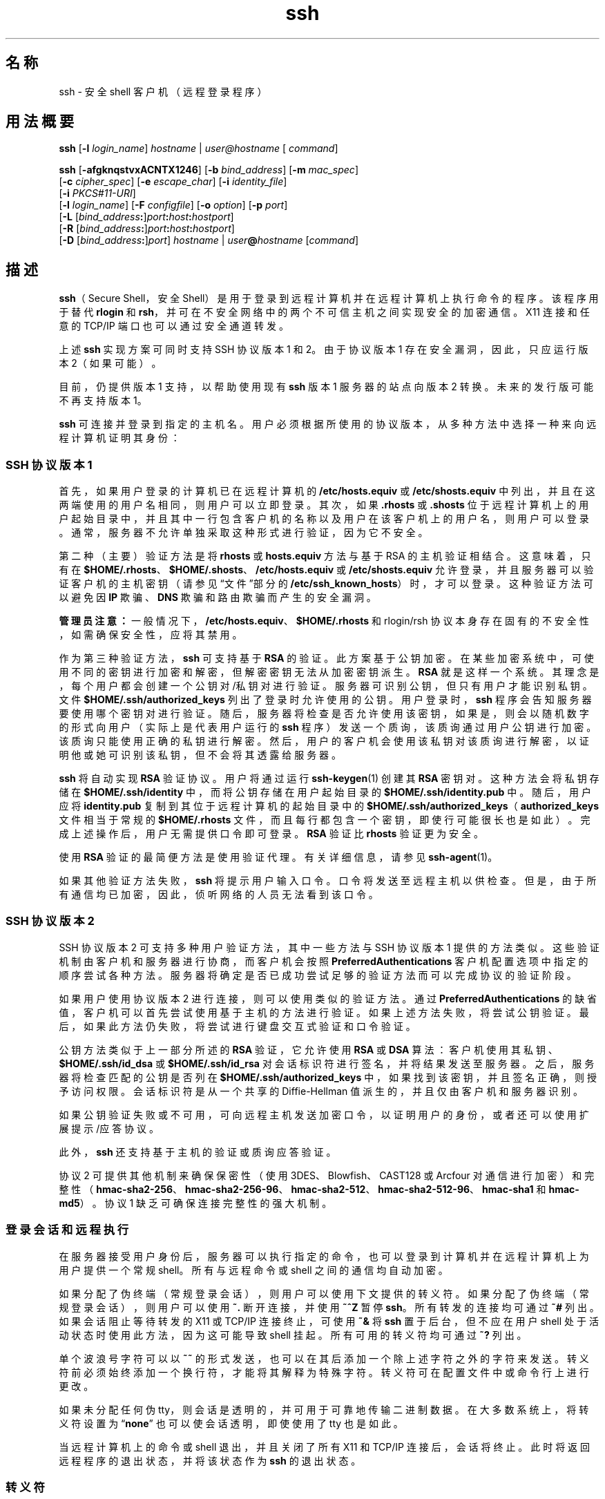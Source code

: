 '\" te
.\" To view license terms, attribution, and copyright for OpenSSH, the default path is /var/sadm/pkg/SUNWsshdr/install/copyright.If the Solaris operating environment has been installed anywhere other than the default, modify the specified path to access the file at the installed location.
.\" Portions Copyright (c) 2009, 2012, Oracle and/or its affiliates. All rights reserved.
.TH ssh 1 "2012 年 5 月 7 日" "SunOS 5.11" "用户命令"
.SH 名称
ssh \- 安全 shell 客户机（远程登录程序）
.SH 用法概要
.LP
.nf
\fBssh\fR [\fB-l\fR \fIlogin_name\fR] \fIhostname\fR | \fIuser@hostname\fR [ \fIcommand\fR]
.fi

.LP
.nf
\fBssh\fR [\fB-afgknqstvxACNTX1246\fR] [\fB-b\fR \fIbind_address\fR] [\fB-m\fR \fImac_spec\fR] 
     [\fB-c\fR \fIcipher_spec\fR] [\fB-e\fR \fIescape_char\fR] [\fB-i\fR \fIidentity_file\fR] 
     [\fB-i\fR \fIPKCS#11-URI\fR]
     [\fB-l\fR \fIlogin_name\fR] [\fB-F\fR \fIconfigfile\fR] [\fB-o\fR \fIoption\fR] [\fB-p\fR \fIport\fR] 
     [\fB-L\fR [\fIbind_address\fR\fB:\fR]\fIport\fR\fB:\fR\fIhost\fR\fB:\fR\fIhostport\fR]
     [\fB-R\fR [\fIbind_address\fR\fB:\fR]\fIport\fR\fB:\fR\fIhost\fR\fB:\fR\fIhostport\fR]
     [\fB-D\fR [\fIbind_address\fR\fB:\fR]\fIport\fR] \fIhostname\fR | \fIuser\fR\fB@\fR\fIhostname\fR [\fIcommand\fR]
.fi

.SH 描述
.sp
.LP
\fBssh\fR（Secure Shell，安全 Shell）是用于登录到远程计算机并在远程计算机上执行命令的程序。该程序用于替代 \fBrlogin\fR 和 \fBrsh\fR，并可在不安全网络中的两个不可信主机之间实现安全的加密通信。X11 连接和任意的 TCP/IP 端口也可以通过安全通道转发。
.sp
.LP
上述 \fBssh\fR 实现方案可同时支持 SSH 协议版本 1 和 2。由于协议版本 1 存在安全漏洞，因此，只应运行版本 2（如果可能）。 
.sp
.LP
目前，仍提供版本 1 支持，以帮助使用现有 \fBssh\fR 版本 1 服务器的站点向版本 2 转换。未来的发行版可能不再支持版本 1。
.sp
.LP
\fBssh\fR 可连接并登录到指定的主机名。用户必须根据所使用的协议版本，从多种方法中选择一种来向远程计算机证明其身份：
.SS "SSH 协议版本 1"
.sp
.LP
首先，如果用户登录的计算机已在远程计算机的 \fB/etc/hosts.equiv\fR 或 \fB/etc/shosts.equiv\fR 中列出，并且在这两端使用的用户名相同，则用户可以立即登录。其次，如果 \fB\&.rhosts\fR 或 \fB .shosts\fR 位于远程计算机上的用户起始目录中，并且其中一行包含客户机的名称以及用户在该客户机上的用户名，则用户可以登录。通常，服务器不允许单独采取这种形式进行验证，因为它不安全。
.sp
.LP
第二种（主要）验证方法是将 \fBrhosts\fR 或 \fBhosts.equiv\fR 方法与基于 RSA 的主机验证相结合。这意味着，只有在 \fB$HOME/.rhosts\fR、\fB$HOME/.shosts\fR、\fB/etc/hosts.equiv\fR 或 \fB/etc/shosts.equiv\fR 允许登录，并且服务器可以验证客户机的主机密钥（请参见“文件”部分的 \fB/etc/ssh_known_hosts\fR）时，才可以登录。这种验证方法可以避免因 \fBIP\fR 欺骗、\fBDNS\fR 欺骗和路由欺骗而产生的安全漏洞。
.sp
.LP
\fB管理员注意：\fR一般情况下，\fB/etc/hosts.equiv\fR、\fB$HOME/.rhosts\fR 和 rlogin/rsh 协议本身存在固有的不安全性，如需确保安全性，应将其禁用。
.sp
.LP
作为第三种验证方法，\fBssh\fR 可支持基于 \fBRSA\fR 的验证。此方案基于公钥加密。在某些加密系统中，可使用不同的密钥进行加密和解密，但解密密钥无法从加密密钥派生。\fBRSA\fR 就是这样一个系统。其理念是，每个用户都会创建一个公钥对/私钥对进行验证。服务器可识别公钥，但只有用户才能识别私钥。文件 \fB$HOME/.ssh/authorized_keys\fR 列出了登录时允许使用的公钥。用户登录时，\fBssh\fR 程序会告知服务器要使用哪个密钥对进行验证。随后，服务器将检查是否允许使用该密钥，如果是，则会以随机数字的形式向用户（实际上是代表用户运行的 \fBssh\fR 程序）发送一个质询，该质询通过用户公钥进行加密。该质询只能使用正确的私钥进行解密。然后，用户的客户机会使用该私钥对该质询进行解密，以证明他或她可识别该私钥，但不会将其透露给服务器。
.sp
.LP
\fBssh\fR 将自动实现 \fBRSA\fR 验证协议。用户将通过运行 \fBssh-keygen\fR(1) 创建其 \fBRSA\fR 密钥对。这种方法会将私钥存储在 \fB$HOME/.ssh/identity\fR 中，而将公钥存储在用户起始目录的 \fB$HOME/.ssh/identity.pub\fR 中。随后，用户应将 \fBidentity.pub\fR 复制到其位于远程计算机的起始目录中的 \fB$HOME/.ssh/authorized_keys\fR（\fBauthorized_keys\fR 文件相当于常规的 \fB$HOME/.rhosts\fR 文件，而且每行都包含一个密钥，即使行可能很长也是如此）。完成上述操作后，用户无需提供口令即可登录。\fBRSA \fR 验证比 \fBrhosts\fR 验证更为安全。
.sp
.LP
使用 \fBRSA\fR 验证的最简便方法是使用验证代理。有关详细信息，请参见 \fBssh-agent\fR(1)。
.sp
.LP
如果其他验证方法失败，\fBssh\fR 将提示用户输入口令。口令将发送至远程主机以供检查。但是，由于所有通信均已加密，因此，侦听网络的人员无法看到该口令。
.SS "SSH 协议版本 2"
.sp
.LP
SSH 协议版本 2 可支持多种用户验证方法，其中一些方法与 SSH 协议版本 1 提供的方法类似。这些验证机制由客户机和服务器进行协商，而客户机会按照 \fB PreferredAuthentications\fR 客户机配置选项中指定的顺序尝试各种方法。服务器将确定是否已成功尝试足够的验证方法而可以完成协议的验证阶段。
.sp
.LP
如果用户使用协议版本 2 进行连接，则可以使用类似的验证方法。通过 \fBPreferredAuthentications\fR 的缺省值，客户机可以首先尝试使用基于主机的方法进行验证。如果上述方法失败，将尝试公钥验证。最后，如果此方法仍失败，将尝试进行键盘交互式验证和口令验证。
.sp
.LP
公钥方法类似于上一部分所述的 \fBRSA\fR 验证，它允许使用 \fBRSA\fR 或 \fBDSA\fR 算法：客户机使用其私钥、\fB$HOME/.ssh/id_dsa\fR 或 \fB$HOME/.ssh/id_rsa \fR 对会话标识符进行签名，并将结果发送至服务器。之后，服务器将检查匹配的公钥是否列在 \fB$HOME/.ssh/authorized_keys\fR 中，如果找到该密钥，并且签名正确，则授予访问权限。会话标识符是从一个共享的 Diffie-Hellman 值派生的，并且仅由客户机和服务器识别。
.sp
.LP
如果公钥验证失败或不可用，可向远程主机发送加密口令，以证明用户的身份，或者还可以使用扩展提示/应答协议。
.sp
.LP
此外，\fBssh\fR 还支持基于主机的验证或质询应答验证。
.sp
.LP
协议 2 可提供其他机制来确保保密性（使用 3DES、Blowfish、CAST128 或 Arcfour 对通信进行加密） 和完整性（\fBhmac-sha2-256\fR、\fBhmac-sha2-256-96\fR、\fBhmac-sha2-512\fR、\fBhmac-sha2-512-96\fR、\fB hmac-sha1\fR 和 \fBhmac-md5\fR）。协议 1 缺乏可确保连接完整性的强大机制。
.SS "登录会话和远程执行"
.sp
.LP
在服务器接受用户身份后，服务器可以执行指定的命令，也可以登录到计算机并在远程计算机上为用户提供一个常规 shell。所有与远程命令或 shell 之间的通信均自动加密。
.sp
.LP
如果分配了伪终端（常规登录会话），则用户可以使用下文提供的转义符。如果分配了伪终端（常规登录会话），则用户可以使用 \fB~.\fR 断开连接，并使用 \fB~^Z\fR 暂停 \fBssh\fR。所有转发的连接均可通过 \fB~#\fR 列出。如果会话阻止等待转发的 X11 或 TCP/IP 连接终止，可使用 \fB~&\fR 将 \fBssh\fR 置于后台，但不应在用户 shell 处于活动状态时使用此方法，因为这可能导致 shell 挂起。所有可用的转义符均可通过 \fB~?\fR 列出。
.sp
.LP
单个波浪号字符可以以 \fB~~\fR 的形式发送，也可以在其后添加一个除上述字符之外的字符来发送。转义符前必须始终添加一个换行符，才能将其解释为特殊字符。转义符可在配置文件中或命令行上进行更改。
.sp
.LP
如果未分配任何伪 tty，则会话是透明的，并可用于可靠地传输二进制数据。在大多数系统上，将转义符设置为 “\fBnone\fR” 也可以使会话透明，即使使用了 tty 也是如此。
.sp
.LP
当远程计算机上的命令或 shell 退出，并且关闭了所有 X11 和 TCP/IP 连接后，会话将终止。此时将返回远程程序的退出状态，并将该状态作为 \fBssh\fR 的退出状态。
.SS "转义符"
.sp
.LP
如果请求了伪终端，则 \fBssh\fR 可通过使用转义符来支持大量函数。
.sp
.LP
单个波浪号字符可以以 \fB~~\fR 的形式发送，也可以在其后添加一个除下列字符之外的字符来发送。转义符前必须始终添加一个换行符，才能将其解释为特殊字符。转义符可通过 \fB EscapeChar\fR 配置指令在配置文件中进行更改，也可通过 \fB-e\fR 选项在命令行上进行更改。
.sp
.LP
受支持的转义符（假定缺省为 \fB~\fR）包括：
.sp
.ne 2
.mk
.na
\fB\fB~.\fR\fR
.ad
.RS 7n
.rt  
断开。
.RE

.sp
.ne 2
.mk
.na
\fB\fB~^Z\fR\fR
.ad
.RS 7n
.rt  
将 \fBssh\fR 置于后台。
.RE

.sp
.ne 2
.mk
.na
\fB\fB~#\fR\fR
.ad
.RS 7n
.rt  
列出转发的连接。
.RE

.sp
.ne 2
.mk
.na
\fB\fB~&\fR\fR
.ad
.RS 7n
.rt  
等待转发的连接/X11 会话终止时注销会将 \fBssh\fR 置于后台。
.RE

.sp
.ne 2
.mk
.na
\fB\fB~?\fR\fR
.ad
.RS 7n
.rt  
显示转义符列表。
.RE

.sp
.ne 2
.mk
.na
\fB\fB~B\fR\fR
.ad
.RS 7n
.rt  
向远程系统发送中断信号。只有在使用 SSH 协议版本 2，并且对等方支持它时才适用。
.RE

.sp
.ne 2
.mk
.na
\fB\fB~C\fR\fR
.ad
.RS 7n
.rt  
打开命令行。只有在使用 \fB-L\fR 和 \fB-R\fR 选项添加端口转发时才适用。
.RE

.sp
.ne 2
.mk
.na
\fB\fB~R\fR\fR
.ad
.RS 7n
.rt  
请求重设连接的密钥。只有在使用 SSH 协议版本 2，并且对等方支持它时才适用。
.RE

.SS "X11 和 TCP 转发"
.sp
.LP
如果 \fBForwardX11\fR 变量设置为 "\fByes\fR"（或者请参见下文介绍的 \fB-X\fR 和 \fB-x\fR 选项），并且用户正在使用 X11（已设置 \fBDISPLAY\fR 环境变量），则与 X11 显示之间的连接将自动转发至远程端，从而使所有从 shell（或命令）启动的 X11 程序都经过加密通道，并从本地计算机连接到实际 X 服务器。用户不应手动设置 \fBDISPLAY\fR。X11 连接的转发可在命令行上或配置文件中进行配置。
.sp
.LP
由 \fBssh\fR 设置的 \fBDISPLAY\fR 值指向服务器计算机，但使用的显示编号大于零。此行为属于正常行为，因为 \fBssh\fR 会在服务器计算机上创建“代理”X11 服务器，用以通过加密通道转发连接。
.sp
.LP
\fBssh\fR 还会在服务器计算机上自动设置 \fBXauthority\fR 数据。为此，它将生成一个随机的授权 Cookie，将其存储在服务器上的 \fBXauthority\fR 中，确认所有转发的连接均具有此 Cookie，并在打开连接时将其替换为实际 Cookie。实际的验证 Cookie 从不会发送至服务器计算机（并且不会以明文形式发送任何 Cookie）。
.sp
.LP
如果 \fBForwardAgent\fR 变量设置为 “\fByes\fR”（或者请参见下文介绍的 \fB-A\fR 和 \fB-a\fR 选项），并且用户正在使用验证代理，则与该代理之间的连接将自动转发至远程端。
.sp
.LP
可在命令行或配置文件中指定通过安全通道转发任意 TCP/IP 连接。TCP/IP 转发的一种可能的应用情形是，与电子钱包进行安全连接。另一种可能的应用情形是防火墙遍历。
.SS "服务器验证"
.sp
.LP
\fBssh\fR 将自动维护并检查一个数据库，该数据库包含曾使用它的所有主机的标识。主机密钥存储在用户起始目录的 \fB$HOME/.ssh/known_hosts\fR 中。此外，还会自动检查文件 \fB/etc/ssh_known_hosts\fR 中的已知主机。\fBssh\fR 针对未知主机密钥的行为通过 \fBStrictHostKeyChecking\fR 参数进行控制。如果主机的标识发生更改，\fBssh\fR 将发出相关警告，并禁用口令验证，以防止特洛伊木马获取用户口令。此机制的另一个用途是，防止遭受中介的攻击，否则这些攻击可能会绕开加密。\fBStrictHostKeyChecking\fR 选项可用于防止登录到主机密钥未知或已发生更改的计算机。
.sp
.LP
但是，在使用受 GSS-API 保护的密钥交换时，服务器可以通告一个主机密钥。无论 \fBStrictHostKeyChecking\fR 选项的设置如何，客户机都会自动将此主机密钥添加到其已知的主机文件 \fB$HOME/.ssh/known_hosts\fR，除非通告的主机密钥与现有已知主机条目相冲突。
.sp
.LP
当用户的 GSS-API 凭证过期后，客户机仍能使用服务器的公共主机密钥重设会话密钥，以保护密钥交换。
.SS "GSS-API 用户和服务器验证"
.sp
.LP
如果设置了 \fBGssKeyEx\fR 和/或 \fBGssAuthentication\fR，则 \fBssh\fR 会在任何可能的情况下使用用户的 GSS-API 凭证向服务器验证客户机。
.sp
.LP
借助 \fBGssKeyEx\fR，用户可以使用一台不具有任何主机公钥的 SSHv2 服务器，这样就只能使用 \fBGssKeyEx\fR。如果使用此类服务器，则在客户机的凭证过期后，重设密钥会失败。
.sp
.LP
GSS-API 用户验证的缺点是，仍然需要 SSH 主机密钥，但验证失败不会影响重设密钥。如果 GSS-API 验证失败，\fBssh\fR 可以尝试其他验证方法（如公钥、口令等）。
.sp
.LP
委托 GSS-API 凭证的方法可能非常有用，但并非没有危险。与口令一样，用户不应将 GSS 凭证委托给不可信的服务器，因为有风险的服务器可能会使用用户委托的 GSS 凭证来模拟用户。
.sp
.LP
\fBgss_auth_rules\fR(5) 中介绍了 GSS-API 用户授权。
.sp
.LP
如果 \fBGssKeyEx\fR 设置为 “\fByes\fR”，则可以通过重设密钥来重新委托凭证。（请参见上述\fB\fR“转义符”中的 \fB~R\fR 部分。）
.sp
.LP
使用以下设置配置 \fBssh\fR：
.sp
.in +2
.nf
UseFIPS140 yes
.fi
.in -2
.sp

.sp
.LP
\&...可在 FIPS-140 模式下运行 OpenSSL。仅支持 SSH 协议版本 2。SunSSH 仍可将用户/主机验证的加密操作委托给 Solaris 的其他组件，这些组件可能已通过 FIPS 140 认证，也可能未通过此认证。\fBUseOpenSSLEngine\fR 选项的缺省值是 \fBno\fR，将 \fBUseOpenSSLEngine\fR 设置为 \fByes\fR 不会在 FIPS 模式下有任何影响。如果仍然需要在 FIPS-140 模式下运行 \fBssh\fR，则客户机需要使用 \fBssh-keygen\fR \fB-8\fR 命令生成 PKCS#8 格式的用户私钥。
.sp
.LP
如果 \fBssh\fR 已启用 FIPS-140，则在登录到非 FIPS-140 \fBsshd\fR 时，必须使用适用于此方案的“加密算法”在 \fBsshd_config\fR(4) 中显式指定受支持且经批准的 FIPS 加密算法。
.SH 选项
.sp
.LP
支持以下选项：
.sp
.ne 2
.mk
.na
\fB\fB-1\fR\fR
.ad
.sp .6
.RS 4n
强制 \fBssh\fR 仅尝试协议版本 1。
.RE

.sp
.ne 2
.mk
.na
\fB\fB-2\fR\fR
.ad
.sp .6
.RS 4n
强制 \fBssh\fR 仅尝试协议版本 2。
.RE

.sp
.ne 2
.mk
.na
\fB\fB-4\fR\fR
.ad
.sp .6
.RS 4n
强制 \fBssh\fR 仅使用 IPv4 地址。
.RE

.sp
.ne 2
.mk
.na
\fB\fB-6\fR\fR
.ad
.sp .6
.RS 4n
强制 \fBssh\fR 仅使用 IPv6 地址。
.RE

.sp
.ne 2
.mk
.na
\fB\fB-a\fR\fR
.ad
.sp .6
.RS 4n
禁用验证代理连接转发。
.RE

.sp
.ne 2
.mk
.na
\fB\fB-A\fR\fR
.ad
.sp .6
.RS 4n
启用验证代理连接转发。也可以在配置文件中按主机指定此选项。
.sp
启用代理转发时应谨慎。如果用户能够绕过远程主机上的文件权限（有代理的 UNIX 域套接字），则可以通过转发的连接访问本地代理。攻击者无法从代理获取密钥材料。但是，攻击者可以对密钥执行操作，从而可以使用已装入代理的标识进行验证。
.RE

.sp
.ne 2
.mk
.na
\fB\fB-b\fR \fIbind_address\fR\fR
.ad
.sp .6
.RS 4n
在具有多个接口或别名地址的计算机上指定要从中传输数据的接口。
.RE

.sp
.ne 2
.mk
.na
\fB\fB-c\fR \fIcipher_spec\fR\fR
.ad
.sp .6
.RS 4n
选择用于为会话加密的加密算法规范。 
.sp
对于协议版本 1，\fIcipher_spec\fR 是单个加密算法。有关更多信息，请参见 \fBssh_config\fR(4) 中的 \fBCipher\fR 选项。 
.sp
对于协议版本 2，\fIcipher_spec\fR 是以逗号分隔并按优先顺序列出的加密算法列表。有关更多信息，请参见 \fBssh_config\fR(4) 中的 \fICiphers\fR 选项。
.RE

.sp
.ne 2
.mk
.na
\fB\fB-C\fR\fR
.ad
.sp .6
.RS 4n
请求压缩所有数据（包括标准输入、标准输出、标准错误以及已转发的 X11 和 TCP/IP 连接的数据）。其压缩算法与 \fBgzip\fR(1) 所使用的压缩算法相同。\fBSUNWsfman\fR 软件包中提供了 \fBgzip\fR 手册页。“级别”可通过 \fBCompressionLevel\fR 选项进行控制（请参见 \fBssh_config\fR(4)）。对于调制解调器线路和其他慢速连接而言，压缩是可取的，但对于快速网络而言，它只会降低速度。可以在配置文件中为每台主机设置缺省值。请参见 \fBssh_config\fR(4) 中的 \fBCompression\fR 选项。
.RE

.sp
.ne 2
.mk
.na
\fB\fB-D\fR [\fIbind_address\fR\fB:\fR]\fIport\fR\fR
.ad
.sp .6
.RS 4n
指定一个本地的\fB动态\fR应用程序级别端口转发。该操作可以通过分配套接字以侦听本地端上的端口来实现，也可以选择绑定到指定的 \fIbind_address\fR。每当与此端口建立连接时，该连接就会通过安全通道转发。然后，使用应用程序协议确定从远程计算机连接到的位置。目前，支持 \fBSOCKS4\fR 和 \fBSOCKS5\fR 协议，\fBssh\fR 可充当 SOCKS 服务器。只有具有足够特权的用户才能转发特权端口。动态端口转发也可以在配置文件中进行指定。
.sp
指定 IPv6 地址时，可以通过备用语法 \fB[\fR\fIbind_address\fR\fB/]\fR\fIport\fR 或将该地址括在方括号中。缺省情况下，本地端口将根据 \fBGatewayPorts\fR 设置进行绑定。但是，可以使用显式 \fIbind_address\fR 将连接绑定到特定地址。\fBlocalhost\fR 的 \fIbind_address\fR 表示侦听端口仅供本地使用，而空地址或 \fB*\fR 则表示所有接口均可使用该端口。
.RE

.sp
.ne 2
.mk
.na
\fB\fB-e\fR \fIch\fR | ^\fIch\fR | none\fR
.ad
.sp .6
.RS 4n
使用 pty 为会话设置转义符（缺省为：\fB~\fR）。转义符只有位于行开头时才可以识别。后跟一个点 (\fB\&.\fR) 的转义符会关闭连接。如果转义符后面跟有 CTRL-z，则该转义符将暂停连接。如果转义符后面跟着转义符自身，则该转义符将发送自身一次。将该字符设置为 \fBnone\fR 将禁用所有转义符，并使会话完全透明。
.RE

.sp
.ne 2
.mk
.na
\fB\fB-f\fR\fR
.ad
.sp .6
.RS 4n
请求 \fBssh\fR 在命令执行之前进入后台。如果 \fBssh\fR 需要输入口令或口令短语，但用户希望在后台提供，则该操作很有用。此选项隐式指定 \fB-n\fR 选项。在远程站点启动 X11 程序的推荐方法是使用类似于 \fBssh\fR \fB-f\fR \fIhost\fR \fIxterm\fR 的命令。
.RE

.sp
.ne 2
.mk
.na
\fB\fB-F\fR \fIconfigfile\fR\fR
.ad
.sp .6
.RS 4n
指定每个用户的备用配置文件。如果在命令行上指定了配置文件，则系统范围的配置文件 \fB/etc/ssh_config\fR 将被忽略。每个用户的缺省配置文件为 \fB$HOME/.ssh/config\fR。
.RE

.sp
.ne 2
.mk
.na
\fB\fB-g\fR\fR
.ad
.sp .6
.RS 4n
允许远程主机连接到本地转发端口。
.RE

.sp
.ne 2
.mk
.na
\fB\fB-i\fR \fIidentity_file\fR\fR
.ad
.sp .6
.RS 4n
选择用于读取 \fBRSA\fR 或 \fBDSA\fR 验证所使用的标识（私钥）的文件。对于协议版本 1，缺省值为 \fB$HOME/.ssh/identity\fR，对于协议版本 2，缺省值为 \fB$HOME/.ssh/id_rsa\fR 和 \fB$HOME/.ssh/id_dsa\fR。也可以在配置文件中按主机指定标识。可以指定多个 \fB-i\fR 选项（也可以在配置文件中指定多个标识）。
.RE

.sp
.ne 2
.mk
.na
\fB\fB-I\fR \fIPKCS#11–URI\fR\fR
.ad
.sp .6
.RS 4n
与存储在 PKCS#11 令牌中的证书和私钥（而不是标识文件）一起使用。有关详细信息，请参见 \fBsshd\fR(1M) 手册页的\fB\fR“使用 X.509 证书”部分。
.RE

.sp
.ne 2
.mk
.na
\fB\fB-l\fR \fIlogin_name\fR\fR
.ad
.sp .6
.RS 4n
指定远程计算机上的登录用户。此选项也可以在配置文件中按主机指定。
.RE

.sp
.ne 2
.mk
.na
\fB\fB-L\fR [\fIbind_address:\fR]\fIport\fR:\fIhost\fR:\fIhostport\fR\fR
.ad
.sp .6
.RS 4n
指定将本地（客户机）主机上的指定端口转发到远程端上的指定主机和端口。该操作可以通过分配套接字以侦听本地端上的端口来实现，也可以选择绑定到指定的 \fIbind_address\fR。然后，一旦与该端口建立连接，该连接就会通过安全通道进行转发，并与远程计算机上的主机端口 \fIhostport\fR 建立连接。端口转发也可以在配置文件中进行指定。只有具有足够特权的用户才能转发特权端口。指定 IPv6 地址时，可以通过备用语法 \fB[\fR\fIbind_address\fR\fB/]\fR\fIport\fR\fB/\fR\fIhost\fR\fB/\fR\fIhostport\fR 或将该地址括在方括号中。
.sp
缺省情况下，本地端口将根据 \fBGatewayPorts\fR 设置进行绑定。但是，可以使用显式 \fIbind_address\fR 将连接绑定到特定地址。\fBlocalhost\fR 的 \fIbind_address\fR 表示侦听端口仅供本地使用，而空地址或 \fB*\fR 则表示所有接口均可使用该端口。
.RE

.sp
.ne 2
.mk
.na
\fB\fB-m\fR \fImac_spec\fR\fR
.ad
.sp .6
.RS 4n
此外，对于协议版本 2，也可以按优先顺序指定以逗号分隔的 \fBMAC\fR（消息验证代码）算法列表。有关更多信息，请参见 MAC 关键字。
.RE

.sp
.ne 2
.mk
.na
\fB\fB-n\fR\fR
.ad
.sp .6
.RS 4n
从 \fB/dev/null\fR 重定向 \fBstdin\fR（实际上是防止从 \fBstdin\fR 进行读取）。如果 \fBssh\fR 在后台运行，则必须使用此选项。常见的技巧是，使用此选项在远程计算机上运行 X11 程序。例如，
.sp
.in +2
.nf
ssh -n shadows.cs.hut.fi emacs &
.fi
.in -2
.sp

在 \fBshadows.cs.hut.fi\fR 上启动 \fBemacs\fR，然后 X11 连接将自动通过加密通道进行转发。\fBssh\fR 程序将被置于后台。如果 \fBssh\fR 需要输入口令或口令短语，则此选项不起作用。另请参见 \fB-f\fR 选项。
.RE

.sp
.ne 2
.mk
.na
\fB\fB-N\fR\fR
.ad
.sp .6
.RS 4n
不执行远程命令。如果您只想转发端口，则此选项很有用（仅适用于协议版本 2）。
.RE

.sp
.ne 2
.mk
.na
\fB\fB-o\fR \fIoption\fR\fR
.ad
.sp .6
.RS 4n
可用来以配置文件中使用的格式指定选项。在指定没有单独的命令行标志的选项时，这很有用。此选项的格式与配置文件中的行相同。
.RE

.sp
.ne 2
.mk
.na
\fB\fB-p\fR \fIport\fR\fR
.ad
.sp .6
.RS 4n
指定所要连接的远程主机上的端口。此选项可以在配置文件中按主机指定。
.RE

.sp
.ne 2
.mk
.na
\fB\fB-P\fR\fR
.ad
.sp .6
.RS 4n
过时选项。不支持从特权端口发起的 SSHv1 连接。
.RE

.sp
.ne 2
.mk
.na
\fB\fB-q\fR\fR
.ad
.sp .6
.RS 4n
静默模式。隐藏所有警告和诊断消息。仅显示致命错误。
.RE

.sp
.ne 2
.mk
.na
\fB\fB-R\fR [\fIbind_address\fR:]\fIport\fR:\fIhost\fR:\fIhostport\fR\fR
.ad
.sp .6
.RS 4n
指定将远程（服务器）主机上的指定端口转发到本地端上的指定主机和端口。该操作可以通过分配套接字以侦听远程端上的端口来实现。然后，一旦与该端口建立连接，该连接就会通过安全通道进行转发，并与本地计算机上的主机端口 \fIhostport\fR 建立连接。端口转发也可以在配置文件中进行指定。只有以具有足够特权的用户身份登录到远程计算机上时，才能转发特权端口。
.sp
IPv6 地址可以通过将地址括在方括号中或使用备用语法 \fB[\fR\fIbind_address\fR\fB/]\fR\fIhost\fR\fB/\fR\fIport\fR\fB/\fR\fI hostport\fR 来指定。
.sp
缺省情况下，服务器上的侦听套接字仅绑定到回送接口。通过指定 \fIbind_address\fR 可以覆盖此选项。空的 \fIbind_address\fR 或地址 \fB*\fR 表示远程套接字应在所有接口上侦听。只有在启用了服务器的 \fBGatewayPorts\fR 选项时，指定远程 \fIbind_address\fR 才会成功。请参见 \fBsshd_config\fR(4)。
.RE

.sp
.ne 2
.mk
.na
\fB\fB-s\fR\fR
.ad
.sp .6
.RS 4n
可用来请求调用远程系统上的子系统。子系统是 SSH2 协议的一项功能，该功能便于使用 SSH 为其他应用程序（例如，\fBsftp\fR）提供安全传输。子系统作为远程命令来指定。
.RE

.sp
.ne 2
.mk
.na
\fB\fB-t\fR\fR
.ad
.sp .6
.RS 4n
强制分配伪 tty。此选项可用来在远程计算机上执行基于屏幕的任意程序，例如，在实现菜单服务时可能非常有用。使用多个 \fB-t\fR 选项可强制分配，即使 \fBssh\fR 不具有本地 \fB tty\fR 也是如此。
.RE

.sp
.ne 2
.mk
.na
\fB\fB-T\fR\fR
.ad
.sp .6
.RS 4n
禁用伪 tty 分配（仅适用于协议版本 2）。
.RE

.sp
.ne 2
.mk
.na
\fB\fB-v\fR\fR
.ad
.sp .6
.RS 4n
详细模式。使 \fBssh\fR 打印有关其进度的调试消息。这有助于调试连接、验证和配置问题。使用多个 \fB-v\fR 选项可提高详细级别。最大值为 3。
.RE

.sp
.ne 2
.mk
.na
\fB\fB-x\fR\fR
.ad
.sp .6
.RS 4n
禁用 X11 转发。
.RE

.sp
.ne 2
.mk
.na
\fB\fB-X\fR\fR
.ad
.sp .6
.RS 4n
启用 X11 转发。也可以在配置文件中按主机指定此选项。
.sp
启用 X11 转发时应谨慎。对于用户的 X 授权数据库，如果用户能够绕过远程主机上的文件权限，则可以通过转发连接访问本地 X11 显示。然后，攻击者可以执行诸如击键监视等活动。
.sp
为此，X11 转发可能会受到 X11 SECURITY 扩展限制的约束。有关更多信息，请参见 \fBssh_config\fR(4) 中的 \fBForwardX11Trusted\fR 指令。
.sp
缺省情况下，如果启用了 X11 转发，则远程 X11 客户机将受信任。也就是说，它们对原始 X11 显示具有完全访问权限。
.RE

.SH 环境变量
.sp
.LP
\fBssh\fR 通常会设置以下环境变量：
.sp
.ne 2
.mk
.na
\fB\fBDISPLAY\fR\fR
.ad
.sp .6
.RS 4n
要使 X11 显示转发可以正常工作，必须设置 \fBDISPLAY\fR 变量。 
.RE

.sp
.ne 2
.mk
.na
\fB\fBSSH_ASKPASS\fR\fR
.ad
.sp .6
.RS 4n
如果 \fBssh\fR 需要一个口令短语，当在终端中运行时，它将通过当前终端读取口令短语。如果 \fBssh\fR 没有与之关联的终端，但设置了 \fBDISPLAY\fR 和 \fBSSH_ASKPASS\fR，它将执行 \fBSSH_ASKPASS\fR 指定的程序并打开一个 X11 窗口来读取口令短语。从 .Xsession 或相关脚本调用 \fBssh\fR 时，这尤其有用。在某些计算机上，要实现这一点，可能需要从 \fB/dev/null\fR 重定向输入。系统附带了 \fB/usr/lib/ssh/ssh-askpass\fR，这是 \fBSSH_ASKPASS\fR 的缺省值
.RE

.sp
.ne 2
.mk
.na
\fB\fBSSH_AUTH_SOCK\fR\fR
.ad
.sp .6
.RS 4n
指示用于与代理通信的 unix-domain 套接字的路径。
.RE

.sp
.ne 2
.mk
.na
\fB\fBSSH_LANGS\fR\fR
.ad
.sp .6
.RS 4n
以逗号分隔的 IETF 语言标记列表（请参见 RFC3066），表示用户可以阅读和编写的语言。用于协商服务器上的语言环境。
.RE

.sp
.ne 2
.mk
.na
\fB\fBLANG\fR、\fBLC_ALL\fR、\fBLC_COLLATE\fR、\fBLC_CTYPE\fR、\fR
.ad
.br
.na
\fB\fBLC_MESSAGES\fR、\fBLC_MONETARY\fR、\fBLC_NUMERIC\fR、\fBLC_TIME\fR\fR
.ad
.sp .6
.RS 4n
根据客户机的语言环境设置以及服务器端是否支持这些语言环境，可以在远程会话中设置这些环境变量的值。环境变量传递（请参见 \fIRFC 4254\fR）用于将环境变量传递到服务器端。 
.RE

.sp
.LP
有关如何根据服务器端配置进一步更改语言环境的更多信息，请参见 \fBsshd\fR(1M) 手册页中的\fB\fR“环境变量”部分。
.SH 退出状态
.sp
.LP
远程程序的状态将作为 \fBssh\fR 的退出状态返回。如果在 \fBssh\fR 连接期间出现任何错误（包括初始密钥交换），则返回 \fB255\fR。
.SH 文件
.sp
.ne 2
.mk
.na
\fB\fB$HOME/.ssh/known_hosts\fR\fR
.ad
.RS 26n
.rt  
记录用户已登录但不位于 \fB/etc/ssh/ssh_known_hosts\fR 中的所有主机的主机密钥。请参见 \fBsshd\fR(1M)。
.RE

.sp
.ne 2
.mk
.na
\fB\fB$HOME/.ssh/identity\fR\fR
.ad
.br
.na
\fB\fB$HOME/.ssh/id_dsa\fR\fR
.ad
.br
.na
\fB\fB$HOME/.ssh/id_ssa\fR\fR
.ad
.RS 26n
.rt  
包含用户的验证标识。这些文件分别适用于协议 1 \fBRSA\fR、协议 2 \fBDSA\fR 和协议 2 \fBRSA\fR。这些文件包含敏感数据，应能由该用户读取，而不能由其他用户访问（读取/写入/执行）。\fBssh\fR 将忽略可由其他用户访问的私钥文件。可以在生成密钥时指定一个口令短语。该口令短语用于通过 \fB3DES\fR 对该文件中的敏感数据进行加密。
.RE

.sp
.ne 2
.mk
.na
\fB\fB/etc/ssh/sshrc\fR\fR
.ad
.RS 26n
.rt  
该文件中的命令会在用户登录后且在启动用户的 Shell 或命令之前由 \fBssh\fR 执行。有关详细信息，请参见 \fBsshd\fR(1M)。
.RE

.sp
.ne 2
.mk
.na
\fB\fB$HOME/.ssh/rc\fR\fR
.ad
.RS 26n
.rt  
该文件中的命令会在用户登录后且在启动用户的 Shell 或命令之前由 \fBssh\fR 执行。有关详细信息，请参见 \fBsshd\fR(1M)。
.RE

.sp
.ne 2
.mk
.na
\fB\fB$HOME/.ssh/environment\fR\fR
.ad
.RS 26n
.rt  
包含有关环境变量的更多信息。请参见“环境变量”部分。
.RE

.SH 属性
.sp
.LP
有关下列属性的说明，请参见 \fBattributes\fR(5)：
.sp

.sp
.TS
tab() box;
cw(2.75i) |cw(2.75i) 
lw(2.75i) |lw(2.75i) 
.
属性类型属性值
_
可用性network/ssh
_
接口稳定性请参见下文。
.TE

.sp
.LP
命令行语法是 "Committed"（已确定）。通过传递 \fBLC_*\fR 环境变量而选择的远程语言环境为 "Uncommitted"（未确定）。
.SH 另请参见
.sp
.LP
\fBrlogin\fR(1)、\fBrsh\fR(1)、\fBscp\fR(1)、\fBssh-add\fR(1)、\fBssh-agent\fR(1)、\fBssh-keygen\fR(1)、\fBssh-http-proxy-connect\fR(1)、\fBssh-socks5-proxy-connect\fR(1)、\fBtelnet\fR(1)、\fBsshd\fR(1M)、\fBssh_config\fR(4)、\fBsshd_config\fR(4)、\fBattributes\fR(5)、\fBgss_auth_rules\fR(5)、\fBkerberos\fR(5)、\fBprivileges\fR(5)
.sp
.LP
请参见 \fBkrb5_auth_rules\fR(5) 中对 \fB\&.k5login\fR 文件的讨论。
.sp
.LP
\fIRFC 1928\fR
.sp
.LP
\fIRFC 4254\fR
